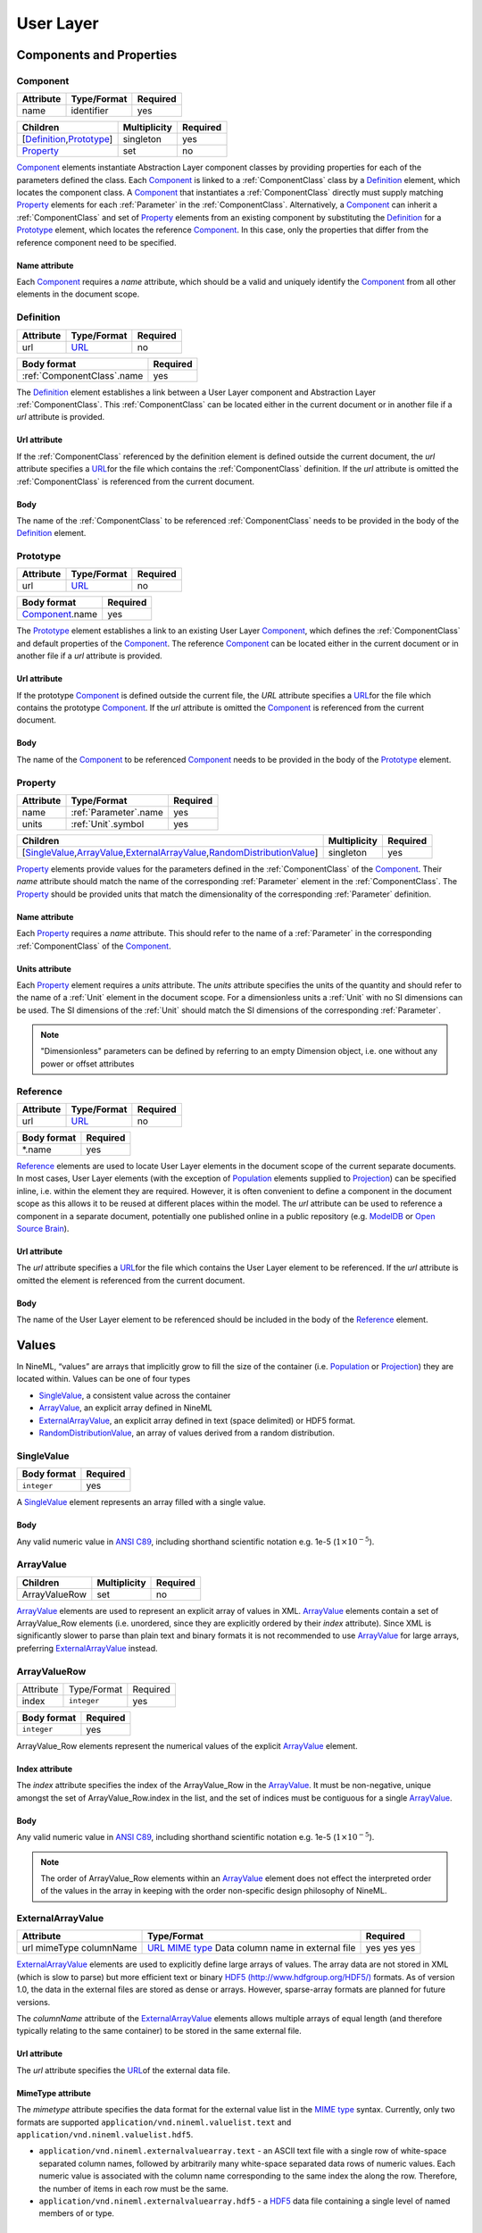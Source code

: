 **********
User Layer
**********

Components and Properties
=========================

Component
---------

+-----------+-------------+----------+
| Attribute | Type/Format | Required |
+===========+=============+==========+
| name      | identifier  | yes      |
+-----------+-------------+----------+

+------------------------------+--------------+----------+
| Children                     | Multiplicity | Required |
+==============================+==============+==========+
| [Definition_,\ Prototype_\ ] | singleton    | yes      |
+------------------------------+--------------+----------+
| Property_                    | set          | no       |
+------------------------------+--------------+----------+

Component_ elements instantiate Abstraction Layer component classes by
providing properties for each of the parameters defined the class. Each
Component_ is linked to a :ref:`ComponentClass` class by a Definition_ element,
which locates the component class. A Component_ that instantiates a
:ref:`ComponentClass` directly must supply matching Property_ elements for each
:ref:`Parameter` in the :ref:`ComponentClass`. Alternatively, a Component_ can inherit
a :ref:`ComponentClass` and set of Property_ elements from an existing component
by substituting the Definition_ for a Prototype_ element, which locates
the reference Component_. In this case, only the properties that differ
from the reference component need to be specified.

Name attribute
^^^^^^^^^^^^^^

Each Component_ requires a *name* attribute, which should be a valid and
uniquely identify the Component_ from all other elements in the document
scope.

Definition
----------

+-----------+-----------------------------------------------------------------+----------+
| Attribute | Type/Format                                                     | Required |
+===========+=================================================================+==========+
| url       | `URL <http://en.wikipedia.org/wiki/Uniform_resource_locator>`__ | no       |
+-----------+-----------------------------------------------------------------+----------+

+------------------------------+----------+
| Body format                  | Required |
+==============================+==========+
| :ref:`ComponentClass`.\ name | yes      |
+------------------------------+----------+

The Definition_ element establishes a link between a User Layer component
and Abstraction Layer :ref:`ComponentClass`. This :ref:`ComponentClass` can be located
either in the current document or in another file if a *url* attribute
is provided.

Url attribute
^^^^^^^^^^^^^

If the :ref:`ComponentClass` referenced by the definition element is defined
outside the current document, the *url* attribute specifies a
`URL <http://en.wikipedia.org/wiki/Uniform_resource_locator>`__\ for the
file which contains the :ref:`ComponentClass` definition. If the *url*
attribute is omitted the :ref:`ComponentClass` is referenced from the current
document.

Body
^^^^

The name of the :ref:`ComponentClass` to be referenced :ref:`ComponentClass` needs to
be provided in the body of the Definition_ element.

Prototype
---------

+-----------+-----------------------------------------------------------------+----------+
| Attribute | Type/Format                                                     | Required |
+===========+=================================================================+==========+
| url       | `URL <http://en.wikipedia.org/wiki/Uniform_resource_locator>`__ | no       |
+-----------+-----------------------------------------------------------------+----------+

+-------------------+----------+
| Body format       | Required |
+===================+==========+
| Component_.\ name | yes      |
+-------------------+----------+

The Prototype_ element establishes a link to an existing User Layer
Component_, which defines the :ref:`ComponentClass` and default properties of
the Component_. The reference Component_ can be located either in the
current document or in another file if a *url* attribute is provided.

Url attribute
^^^^^^^^^^^^^

If the prototype Component_ is defined outside the current file, the
*URL* attribute specifies a
`URL <http://en.wikipedia.org/wiki/Uniform_resource_locator>`__\ for the
file which contains the prototype Component_. If the *url* attribute is
omitted the Component_ is referenced from the current document.

Body
^^^^

The name of the Component_ to be referenced Component_ needs to be
provided in the body of the Prototype_ element.

Property
--------

+-----------+-------------------------+----------+
| Attribute | Type/Format             | Required |
+===========+=========================+==========+
| name      | :ref:`Parameter`.\ name | yes      |
+-----------+-------------------------+----------+
| units     | :ref:`Unit`.\ symbol    | yes      |
+-----------+-------------------------+----------+

+-------------------------------------------------------------------------------------+--------------+----------+
| Children                                                                            | Multiplicity | Required |
+=====================================================================================+==============+==========+
| [SingleValue_,\ ArrayValue_\ ,\ ExternalArrayValue_\ ,\ RandomDistributionValue_\ ] | singleton    | yes      |
+-------------------------------------------------------------------------------------+--------------+----------+

Property_ elements provide values for the parameters defined in the
:ref:`ComponentClass` of the Component_. Their *name* attribute should match the
name of the corresponding :ref:`Parameter` element in the :ref:`ComponentClass`. The
Property_ should be provided units that match the dimensionality of the
corresponding :ref:`Parameter` definition.

Name attribute
^^^^^^^^^^^^^^

Each Property_ requires a *name* attribute. This should refer to the name
of a :ref:`Parameter` in the corresponding :ref:`ComponentClass` of the Component_.

Units attribute
^^^^^^^^^^^^^^^

Each Property_ element requires a *units* attribute. The *units*
attribute specifies the units of the quantity and should refer to the
name of a :ref:`Unit` element in the document scope. For a dimensionless units
a :ref:`Unit` with no SI dimensions can be used. The SI dimensions of the
:ref:`Unit` should match the SI dimensions of the corresponding :ref:`Parameter`.

.. note::
    "Dimensionless" parameters can be defined by referring to an empty
    Dimension object, i.e. one without any power or offset attributes

Reference
---------

+-----------+-----------------------------------------------------------------+----------+
| Attribute | Type/Format                                                     | Required |
+===========+=================================================================+==========+
| url       | `URL <http://en.wikipedia.org/wiki/Uniform_resource_locator>`__ | no       |
+-----------+-----------------------------------------------------------------+----------+

+-------------+----------+
| Body format | Required |
+=============+==========+
| \*.name     | yes      |
+-------------+----------+

Reference_ elements are used to locate User Layer elements in the
document scope of the current separate documents. In most cases, User
Layer elements (with the exception of Population_ elements supplied to
Projection_) can be specified inline, i.e. within the element they are
required. However, it is often convenient to define a component in the
document scope as this allows it to be reused at different places within
the model. The *url* attribute can be used to reference a component in a
separate document, potentially one published online in a public
repository (e.g.
`ModelDB <http://senselab.med.yale.edu/modeldb/ListByModelName.asp?c=19&lin=-1>`__
or `Open Source Brain <http://www.opensourcebrain.org/>`__).

Url attribute
^^^^^^^^^^^^^

The *url* attribute specifies a
`URL <http://en.wikipedia.org/wiki/Uniform_resource_locator>`__\ for the
file which contains the User Layer element to be referenced. If the
*url* attribute is omitted the element is referenced from the current
document.

Body
^^^^

The name of the User Layer element to be referenced should be included
in the body of the Reference_ element.

Values
======

In NineML, “values” are arrays that implicitly grow to fill the size of
the container (i.e. Population_ or Projection_) they are located within.
Values can be one of four types

-  SingleValue_, a consistent value across the container

-  ArrayValue_, an explicit array defined in NineML

-  ExternalArrayValue_, an explicit array defined in text (space
   delimited) or HDF5 format.

-  RandomDistributionValue_, an array of values derived from a random distribution.

SingleValue
-----------

+-------------+----------+
| Body format | Required |
+=============+==========+
| ``integer`` | yes      |
+-------------+----------+

A SingleValue_ element represents an array filled with a single value.

Body
^^^^

Any valid numeric value in `ANSI
C89 <http://en.wikipedia.org/wiki/ANSI_C>`__, including shorthand
scientific notation e.g. 1e-5 (:math:`1\times10^{-5}`).

ArrayValue
----------


+---------------+--------------+----------+
| Children      | Multiplicity | Required |
+===============+==============+==========+
| ArrayValueRow | set          | no       |
+---------------+--------------+----------+

ArrayValue_ elements are used to represent an explicit array of values in
XML. ArrayValue_ elements contain a set of ArrayValue_Row elements (i.e.
unordered, since they are explicitly ordered by their *index*
attribute). Since XML is significantly slower to parse than plain text
and binary formats it is not recommended to use ArrayValue_ for large
arrays, preferring ExternalArrayValue_ instead.

ArrayValueRow
-------------

+-----------+-------------+----------+
| Attribute | Type/Format | Required |
+-----------+-------------+----------+
| index     | ``integer`` | yes      |
+-----------+-------------+----------+

+-------------+----------+
| Body format | Required |
+=============+==========+
| ``integer`` | yes      |
+-------------+----------+

ArrayValue_Row elements represent the numerical values of the explicit
ArrayValue_ element.

Index attribute
^^^^^^^^^^^^^^^

The *index* attribute specifies the index of the ArrayValue_Row in the
ArrayValue_. It must be non-negative, unique amongst the set of
ArrayValue_Row.index in the list, and the set of indices must be
contiguous for a single ArrayValue_.

Body
^^^^

Any valid numeric value in `ANSI
C89 <http://en.wikipedia.org/wiki/ANSI_C>`__, including shorthand
scientific notation e.g. 1e-5 (:math:`1\times10^{-5}`).

.. note::
    The order of ArrayValue_Row elements within an ArrayValue_ element does not
    effect the interpreted order of the values in the array in keeping with the
    order non-specific design philosophy of NineML.

ExternalArrayValue
------------------

+------------+-------------------------------------------------------------------+----------+
| Attribute  | Type/Format                                                       | Required |
+============+===================================================================+==========+
| url        | `URL <http://en.wikipedia.org/wiki/Uniform_resource_locator>`__   | yes      |
| mimeType   | `MIME  type <http://en.wikipedia.org/wiki/Internet_media_type>`__ | yes      |
| columnName | Data column name in external file                                 | yes      |
+------------+-------------------------------------------------------------------+----------+

ExternalArrayValue_ elements are used to explicitly define large arrays
of values. The array data are not stored in XML (which is slow to parse)
but more efficient text or binary `HDF5
(http://www.hdfgroup.org/HDF5/) <http://www.hdfgroup.org/HDF5/>`__
formats. As of version 1.0, the data in the external files are stored as
dense or arrays. However, sparse-array formats are planned for future
versions.

The *columnName* attribute of the ExternalArrayValue_ elements allows
multiple arrays of equal length (and therefore typically relating to the
same container) to be stored in the same external file.

Url attribute
^^^^^^^^^^^^^

The *url* attribute specifies the
`URL <http://en.wikipedia.org/wiki/Uniform_resource_locator>`__\ of the
external data file.

MimeType attribute
^^^^^^^^^^^^^^^^^^

The *mimetype* attribute specifies the data format for the external
value list in the `MIME
type <http://en.wikipedia.org/wiki/Internet_media_type>`__ syntax.
Currently, only two formats are supported
``application/vnd.nineml.valuelist.text`` and
``application/vnd.nineml.valuelist.hdf5``.

-  ``application/vnd.nineml.externalvaluearray.text`` - an ASCII text
   file with a single row of white-space separated column names,
   followed by arbitrarily many white-space separated data rows of
   numeric values. Each numeric value is associated with the column name
   corresponding to the same index the along the row. Therefore, the
   number of items in each row must be the same.

-  ``application/vnd.nineml.externalvaluearray.hdf5`` - a
   `HDF5 <http://www.hdfgroup.org/HDF5/>`__ data file containing a
   single level of named members of or type.

ColumnName attribute
^^^^^^^^^^^^^^^^^^^^

Each ExternalArrayValue_ must have a *columnName* attribute, which refers
to a column header in the external data file.

RandomDistributionValue
-----------------------


+-----------------------------+--------------+----------+
| Children                    | Multiplicity | Required |
+=============================+==============+==========+
| [Component_,\ Reference_\ ] | singleton    | yes      |
+-----------------------------+--------------+----------+

:ref:`RandomDistributionValue` elements represent arrays of values drawn from random
distributions, which are defined by a Component_ elements. The size of the
generated array is determined by the size of the container (i.e.
Population_ or Projection_) the :ref:`RandomDistributionValue` is nested within.

Populations
===========

Population
----------

+-----------+-------------+----------+
| Attribute | Type/Format | Required |
+===========+=============+==========+
| name      | identifier  | yes      |
+-----------+-------------+----------+

+----------+--------------+----------+
| Children | Multiplicity | Required |
+==========+==============+==========+
| Size_    | singleton    | yes      |
+----------+--------------+----------+
| Cell_    | singleton    | yes      |
+----------+--------------+----------+

A Population_ defines a set of dynamic components of the same class. The
size of the set is specified by the Size_ element. The properties of the
dynamic components are generated from value types, which can be constant
across the population, randomly distributed or individually specified
(see Values_).

Name attribute
^^^^^^^^^^^^^^

Each Population_ requires a *name* attribute, which should be a valid and
uniquely identify the Population_ from all other elements in the document
scope.

Cell
----


+-----------------------------+--------------+----------+
| Children                    | Multiplicity | Required |
+=============================+==============+==========+
| [Component_,\ Reference_\ ] | singleton    | yes      |
+-----------------------------+--------------+----------+

The Cell_ element specifies the dynamic components that will make up the
population. The Component_ can be defined inline or via a Reference_
element.

Size
----

+-------------+----------+
| Body format | Required |
+=============+==========+
| int         | yes      |
+-------------+----------+

The number of cells in the population is specified by the integer
provided in the body of the Size_ element. In future versions this may be
extended to allow the size of a population to be derived from other
features of the Population_.

Body
^^^^

The text of the Size_ element contains an representing the size of the
population.

Projections
===========

Projections define the synaptic connectivity between two populations,
the post-synaptic response of the connections, the plasticity rules that
modulate the post-synaptic response and the transmission delays.
Synaptic and plasticity dynamic components are created if the connection
rule determines there is a connection between a particular source and
destination cell pair. The synaptic and plasticity components are then
connected to and from explicitly defined ports of the cell components in
the source and projection populations

SingleValue_ and :ref:`RandomDistributionValue` elements used in properties of a projection
(in the Connectivity_, Response_, Plasticity_ and Delay_ elements) take the
size of the number of connections made. Explicitly array values,
ArrayValue_ and ExternalArrayValue_, are only permitted with connection
rules (as defined by the Connectivity_ element) where the number of
connections is predetermined (i.e. *one-to-one*, *all-to-all* and
*explicit*). Explicit arrays are ordered by the indices

.. math:: i_{\mathrm{value}} = i_{\mathrm{source}} * N_{\mathrm{dest}} + i_{\mathrm{dest}}

where :math:`i_{\mathrm{value}}`, :math:`i_{\mathrm{source}}` and
:math:`i_{\mathrm{dest}}` are the indices of the array entry, and the
source and destination cells respectively, and :math:`N_{\mathrm{dest}}`
is the size of the destination population. Value indices that do not
correspond to connected pairs are omitted, and therefore the arrays are
the same size as the number of connections.

Projection
----------

+-----------+-------------+----------+
| Attribute | Type/Format | Required |
+===========+=============+==========+
| name      | identifier  | yes      |
+-----------+-------------+----------+

+---------------+--------------+----------+
| Children      | Multiplicity | Required |
+===============+==============+==========+
| Source_       | singleton    | yes      |
+---------------+--------------+----------+
| Destination_  | singleton    | yes      |
+---------------+--------------+----------+
| Connectivity_ | singleton    | yes      |
+---------------+--------------+----------+
| Response_     | singleton    | yes      |
+---------------+--------------+----------+
| Plasticity_   | singleton    | no       |
+---------------+--------------+----------+
| Delay_        | singleton    | yes      |
+---------------+--------------+----------+

The Projection_ element contains all the elements that define a
projection between two populations and should be uniquely identified in
the scope of the document.

Name attribute
^^^^^^^^^^^^^^

Each Projection_ requires a *name* attribute, which should be a valid and
uniquely identify the Projection_ from all other elements in the document
scope.

Connectivity
------------


+------------+--------------+----------+
| Children   | Multiplicity | Required |
+============+==============+==========+
| Component_ | singleton    | yes      |
+------------+--------------+----------+

Each Connectivity_ element contains a Component_, which defines the
connection pattern of the cells in the source population to cells in the
destination population (i.e. binary ‘connected’ or ‘not connected’
decisions). For each connection that is specified, a synapse, consisting
of a post-synaptic response and plasticity dynamic components, is
created to model the synaptic interaction between the cells.

Source
------


+-----------------------------+--------------+----------+
| Children                    | Multiplicity | Required |
+=============================+==============+==========+
| [Component_,\ Reference_\ ] | singleton    | yes      |
+-----------------------------+--------------+----------+
| FromDestination_            | set          | no       |
+-----------------------------+--------------+----------+
| FromPlasticity_             | set          | no       |
+-----------------------------+--------------+----------+
| FromResponse_               | set          | no       |
+-----------------------------+--------------+----------+

The Source_ element specifies the pre-synaptic population or selection
(see Selection_) of the projection and all the port connections it
receives. The source population is specified via a Reference_ element
since it should not be defined within the Projection_. The source
population can receive incoming port connections from the post-synaptic
response (see FromResponse_), the plasticity rule (see FromPlasticity_) or
the post-synaptic population directly (see FromDestination_). Connections
with these ports are only made if the Connectivity_determines that the
source and destination cells should be connected.

Destination
-----------


+-----------------------------+--------------+----------+
| Children                    | Multiplicity | Required |
+=============================+==============+==========+
| [Component_,\ Reference_\ ] | singleton    | yes      |
+-----------------------------+--------------+----------+
| FromSource_                 | set          | no       |
+-----------------------------+--------------+----------+
| FromPlasticity_             | set          | no       |
+-----------------------------+--------------+----------+
| FromResponse_               | set          | no       |
+-----------------------------+--------------+----------+

The Destination_ element specifies the post-synaptic or selection (see
Selection_) population of the projection and all the port connections it
receives. The destination population is specified via a Reference_
element since it should not be defined within the Projection_. The source
population can receive incoming port connections from the post-synaptic
response (see FromResponse_), the plasticity rule (see FromPlasticity_) or
the pre-synaptic population directly (see FromSource_). Connections with
these ports are only made if the Connectivity_determines that the source
and destination cells should be connected.

Response
--------


+-----------------------------+--------------+----------+
| Children                    | Multiplicity | Required |
+=============================+==============+==========+
| [Component_,\ Reference_\ ] | singleton    | yes      |
+-----------------------------+--------------+----------+
| FromSource_                 | set          | no       |
+-----------------------------+--------------+----------+
| FromDestination_            | set          | no       |
+-----------------------------+--------------+----------+
| FromPlasticity_             | set          | no       |
+-----------------------------+--------------+----------+

The Response_ defines the effect on the post-synaptic cell dynamics of an
incoming synaptic input. The additional dynamics are defined by a
Component_ element, which can be defined inline or referenced. For static
connections (i.e. those without a Plasticity_ element), the magnitude of
the response (i.e. synaptic weight) is typically passed as a property of
the Response_ element.

The post-synaptic response dynamics can receive incoming port
connections from the plasticity rule (see FromPlasticity_) or the pre or
post synaptic populations (see FromSource_ and FromDestination_). The
post-synaptic response object is implicitly created and connected to
these ports if the Connectivity_determines that the source and
destination cells should be connected.

Plasticity
----------


+-----------------------------+--------------+----------+
| Children                    | Multiplicity | Required |
+=============================+==============+==========+
| [Component_,\ Reference_\ ] | singleton    | yes      |
+-----------------------------+--------------+----------+
| FromSource_                 | set          | no       |
+-----------------------------+--------------+----------+
| FromDestination_            | set          | no       |
+-----------------------------+--------------+----------+
| FromResponse_               | set          | no       |
+-----------------------------+--------------+----------+

The Plasticity_ element describes the dynamic processes that modulate the
dynamics of the post-synaptic response, typically the magnitude of the
response (see Response_). If the synapse is not plastic the
Plasticity_ element can be omitted.

The plasticity dynamics can receive incoming port connections from the
post-synaptic response rule (see FromResponse_) or the pre or post
synaptic populations (see FromSource_ and FromDestination_). The
plasticity object is implicitly created and connected to these ports if
the Connectivity_determines that the source and destination cells should
be connected.

FromSource
----------

+-----------+---------------------------------------------------------------------------------------+----------+
| Attribute | Type/Format                                                                           | Required |
+===========+=======================================================================================+==========+
| sender    | [:ref:`AnalogSendPort`,\ :ref:`EventSendPort`\ ].name                                 | yes      |
+-----------+---------------------------------------------------------------------------------------+----------+
| receiver  | [:ref:`AnalogReceivePort`,\ :ref:`EventReceivePort`,\ :ref:`AnalogReducePort`\ ].name | yes      |
+-----------+---------------------------------------------------------------------------------------+----------+

The FromSource_ element specifies a port connection to the projection
component (either the destination cell, post-synaptic response or
plasticity dynamics) inside which it is inserted from the source cell
dynamics.

Sender attribute
^^^^^^^^^^^^^^^^

Each FromSource_ element requires a *sender* attribute. This should refer
to the name of a :ref:`AnalogSendPort` or :ref:`EventSendPort` in the Cell_of the
source population. The transmission mode of the port (i.e. analog or
event) should match that of the port referenced by the *receiver*
attribute.

Receiver attribute
^^^^^^^^^^^^^^^^^^

Each FromSource_ element requires a *receiver* attribute. This should
refer to the name of a :ref:`AnalogReceivePort`, :ref:`EventReceivePort` or
:ref:`AnalogReducePort` in the Component_ in the enclosing
Source_/Destination_/Plasticity_/Response_ element. The transmission mode
of the port (i.e. analog or event) should match that of the port
referenced by the *sender* attribute.

FromDestination
---------------

+-----------+---------------------------------------------------------------------------------------+----------+
| Attribute | Type/Format                                                                           | Required |
+===========+=======================================================================================+==========+
| sender    | [:ref:`AnalogSendPort`,\ :ref:`EventSendPort`\ ].name                                 | yes      |
+-----------+---------------------------------------------------------------------------------------+----------+
| receiver  | [:ref:`AnalogReceivePort`,\ :ref:`EventReceivePort`,\ :ref:`AnalogReducePort`\ ].name | yes      |
+-----------+---------------------------------------------------------------------------------------+----------+

The FromDestination_ element specifies a port connection to the
projection component (either the source cell, post-synaptic response or
plasticity dynamics) inside which it is inserted from the destination
cell dynamics.

Sender attribute
^^^^^^^^^^^^^^^^

Each FromDestination_ element requires a *sender* attribute. This should
refer to the name of a :ref:`AnalogSendPort` or :ref:`EventSendPort` in the Cell_of the
source population. The transmission mode of the port (i.e. analog or
event) should match that of the port referenced by the *receiver*
attribute.

Receiver attribute
^^^^^^^^^^^^^^^^^^

Each FromDestination_ element requires a *receiver* attribute. This
should refer to the name of a :ref:`AnalogReceivePort`, :ref:`EventReceivePort` or
:ref:`AnalogReducePort` in the Component_ in the enclosing
Source_/Destination_/Plasticity_/Response_ element. The transmission mode
of the port (i.e. analog or event) should match that of the port
referenced by the *sender* attribute.

FromPlasticity
--------------

+-----------+---------------------------------------------------------------------------------------+----------+
| Attribute | Type/Format                                                                           | Required |
+===========+=======================================================================================+==========+
| sender    | [:ref:`AnalogSendPort`,\ :ref:`EventSendPort`\ ].name                                 | yes      |
+-----------+---------------------------------------------------------------------------------------+----------+
| receiver  | [:ref:`AnalogReceivePort`,\ :ref:`EventReceivePort`,\ :ref:`AnalogReducePort`\ ].name | yes      |
+-----------+---------------------------------------------------------------------------------------+----------+

The FromPlasticity_ element specifies a port connection to the projection
component (either the source cell, destination cell or post-synaptic
response dynamics) inside which it is inserted from the plasticity
dynamics.

Sender attribute
^^^^^^^^^^^^^^^^

Each FromPlasticity_ element requires a *sender* attribute. This should
refer to the name of a :ref:`AnalogSendPort` or :ref:`EventSendPort` in the
Cell_->Component_ of the source population. The transmission mode of the
port (i.e. analog or event) should match that of the port referenced by
the *receiver* attribute.

Receiver attribute
^^^^^^^^^^^^^^^^^^

Each FromPlasticity_ element requires a *receiver* attribute. This should
refer to the name of a :ref:`AnalogReceivePort`, :ref:`EventReceivePort` or
:ref:`AnalogReducePort` in the Component_ in the enclosing Source_/Destination_/
Plasticity_/Response_ element. The transmission mode of the port (i.e.
analog or event) should match that of the port referenced by the
*sender* attribute.

FromResponse
------------

+-----------+---------------------------------------------------------------------------------------+----------+
| Attribute | Type/Format                                                                           | Required |
+===========+=======================================================================================+==========+
| sender    | [:ref:`AnalogSendPort`,\ :ref:`EventSendPort`\ ].name                                 | yes      |
+-----------+---------------------------------------------------------------------------------------+----------+
| receiver  | [:ref:`AnalogReceivePort`,\ :ref:`EventReceivePort`,\ :ref:`AnalogReducePort`\ ].name | yes      |
+-----------+---------------------------------------------------------------------------------------+----------+

The FromResponse_ element specifies a port connection to the projection
component (either the source cell, destination cell or plasticity
dynamics) inside which it is inserted from the post-synaptic response
dynamics.

Sender attribute
^^^^^^^^^^^^^^^^

Each FromResponse_ element requires a *sender* attribute. This should
refer to the name of a :ref:`AnalogSendPort` or :ref:`EventSendPort` in the
Cell_->Component_ of the source population. The transmission mode of the
port (i.e. analog or event) should match that of the port referenced by
the *receiver* attribute.

Receiver attribute
^^^^^^^^^^^^^^^^^^

Each FromResponse_ element requires a *receiver* attribute. This should
refer to the name of a :ref:`AnalogReceivePort`, :ref:`EventReceivePort` or
:ref:`AnalogReducePort` in the Component_ in the enclosing Source_/Destination_/
Plasticity_/Response_ element. The transmission mode of the port (i.e.
analog or event) should match that of the port referenced by the
*sender* attribute.

Delay
-----

+-----------+--------------------+----------+
| Attribute | Type/Format        | Required |
+===========+====================+==========+
| units     | :ref:`Unit`.symbol | yes      |
+-----------+--------------------+----------+

+---------------------------------------------------------------------------------+--------------+----------+
| Children                                                                        | Multiplicity | Required |
+=================================================================================+==============+==========+
| [SingleValue_,\ ArrayValue_,\ ExternalArrayValue_,\ RandomDistributionValue_\ ] | singleton    | yes      |
+---------------------------------------------------------------------------------+--------------+----------+

In version 1.0, the Delay_ element specifies the delay between the
pre-synaptic cell port and both the Plasticity_and Response_. In future
versions, it is planned to include the delay directly into the
port-connection objects (i.e. FromSource_, FromDestination_, etc...) to
allow finer control of the delay between the different components.

Units attribute
^^^^^^^^^^^^^^^

The *units* attribute specifies the units of the delay and should refer
to the name of a :ref:`Unit` element in the document scope. The units should be
temporal, i.e. have :math:`t=1` and all other SI dimensions set to 0.

Selections: combining populations and subsets
=============================================

Selections are designed to allow sub and super-sets of cell populations
to be projected to/from other populations (or selections thereof). In
version 1.0, the only supported operation is the concatenation of
multiple populations into super-sets but in future versions it is
planned to provide “slicing” operations to select sub sets of
populations.

Selection
---------

+-----------+-------------+----------+
| Attribute | Type/Format | Required |
+===========+=============+==========+
| name      | identifier  | yes      |
+-----------+-------------+----------+

+--------------+--------------+----------+
| Children     | Multiplicity | Required |
+==============+==============+==========+
| Concatenate_ | singleton    | yes      |
+--------------+--------------+----------+

The Selection_ element contains the operations that are used to select
the cells to add to the selection.

Name attribute
^^^^^^^^^^^^^^

Each Selection_ requires a *name* attribute, which should be a valid and
uniquely identify the Selection_ from all other elements in the document
scope.

Concatenate
-----------


+----------+--------------+----------+
| Children | Multiplicity | Required |
+==========+==============+==========+
| Item_    | set          | yes      |
+----------+--------------+----------+

The Concatenate_ element is used to add populations to a selection. It
contains a set of Item_ elements which reference the Population_ elements
to be concatenated. The order of the Item_ elements does not effect the
order of the concatenation, which is determined by the *index* attribute
of the Item_ elements. The set of Item_@\ *index* attributes must be
non-negative, contiguous, not contain any duplicates and contain the
index 0 (i.e. :math:`i=0,\ldots,N-1`).

Item
----

+-----------+-------------+----------+
| Attribute | Type/Format | Required |
+===========+=============+==========+
| index     | ``integer`` | yes      |
+-----------+-------------+----------+

+------------------------------------------+--------------+----------+
| Children                                 | Multiplicity | Required |
+==========================================+==============+==========+
| Reference_([Population_,\ Selection_\ ]) | singleton    | yes      |
+------------------------------------------+--------------+----------+

Each Item_ element references as a Population_ or Selection_ element and
specifies their order in the concatenation.

Index attribute
^^^^^^^^^^^^^^^

Each Item_ requires a *index* attribute. This attribute specifies the
order in which the Population_\ s in the Selection_ are concatenated and
thereby the indices of the cells within the combined Selection_.

.. note::
    This preserves the order non-specific nature of elements in NineML
